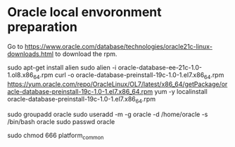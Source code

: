 * Oracle local envoronment preparation
  Go to https://www.oracle.com/database/technologies/oracle21c-linux-downloads.html to download the rpm.

  sudo apt-get install alien
  sudo alien -i oracle-database-ee-21c-1.0-1.ol8.x86_64.rpm
  curl -o oracle-database-preinstall-19c-1.0-1.el7.x86_64.rpm https://yum.oracle.com/repo/OracleLinux/OL7/latest/x86_64/getPackage/oracle-database-preinstall-19c-1.0-1.el7.x86_64.rpm
  yum -y localinstall oracle-database-preinstall-19c-1.0-1.el7.x86_64.rpm

  sudo groupadd oracle
  sudo useradd -m -g oracle -d /home/oracle -s /bin/bash oracle
  sudo passwd oracle

  
   sudo chmod 666  platform_common
